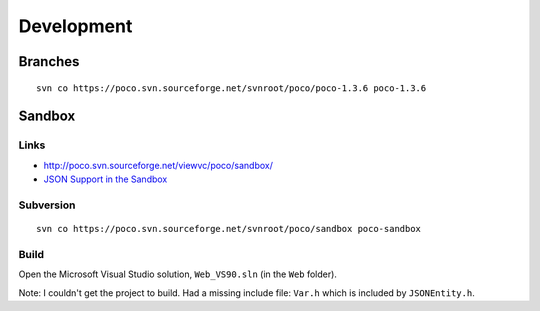 Development
***********

.. highlight:: c++

Branches
========

::

  svn co https://poco.svn.sourceforge.net/svnroot/poco/poco-1.3.6 poco-1.3.6

Sandbox
=======

Links
-----

- http://poco.svn.sourceforge.net/viewvc/poco/sandbox/
- `JSON Support in the Sandbox`_

Subversion
----------

::

  svn co https://poco.svn.sourceforge.net/svnroot/poco/sandbox poco-sandbox

Build
-----

Open the Microsoft Visual Studio solution, ``Web_VS90.sln`` (in the ``Web``
folder).

Note: I couldn't get the project to build.  Had a missing include file:
``Var.h`` which is included by ``JSONEntity.h``.


.. _`JSON Support in the Sandbox`: http://pocoproject.org/blog/?p=246

